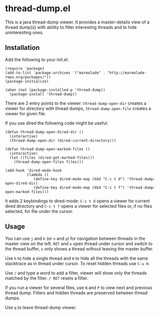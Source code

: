 * thread-dump.el

  This is a java thread-dump viewer. It provides a master-details view
  of a thread dump(s) with ability to filter interesting threads and
  to hide uninteresting ones.

** Installation

   Add the following to your init.el:

   : (require 'package)
   : (add-to-list 'package-archives '("marmalade" . "http://marmalade-repo.org/packages/"))
   : (package-initialize)
   :
   : (when (not (package-installed-p 'thread-dump))
   :   (package-install 'thread-dump))

   There are 2 entry points to the viewer: =thread-dump-open-dir=
   creates a viewer for directory with thread dumps,
   =thread-dump-open-file= creates a viewer for given file.

   If you use dired the following code might be useful:

   : (defun thread-dump-open-dired-dir ()
   :   (interactive)
   :   (thread-dump-open-dir (dired-current-directory)))
   :
   : (defun thread-dump-open-marked-files ()
   :   (interactive)
   :   (let ((files (dired-get-marked-files)))
   :     (thread-dump-open-files files)))
   :
   : (add-hook 'dired-mode-hook
   :           (lambda ()
   :              (define-key dired-mode-map (kbd "C-c t d") 'thread-dump-open-dired-dir)
   :              (define-key dired-mode-map (kbd "C-c t f") 'thread-dump-open-marked-files)))

   It adds 2 keybindings to dired-mode: =C-c t d= opens a viewer for
   current dired directory and =C-c t f= opens a viewer for selected
   files or, if no files selected, for file under the cursor.

** Usage

   You can use =j= and =k= (or =n= and =p=) for navigation between
   threads in the master view on the left. =RET= and =o= open thread
   under cursor and switch to the thread buffer, =v= only shows a
   thread without leaving the master buffer.

   Use =h= to hide a single thread and =H= to hide all the threads
   with the same stacktrace as in thread under cursor. To reset hidden
   threads use =C-u H=.

   Use =/= and type a word to add a filter, viewer will show only the
   threads matched by the filter. =/ RET= resets a filter.

   If you run a viewer for several files, use =N= and =P= to view next
   and previous thread dump. Filters and hidden threads are preserved
   between thread dumps.

   Use =q= to leave thread-dump viewer.

